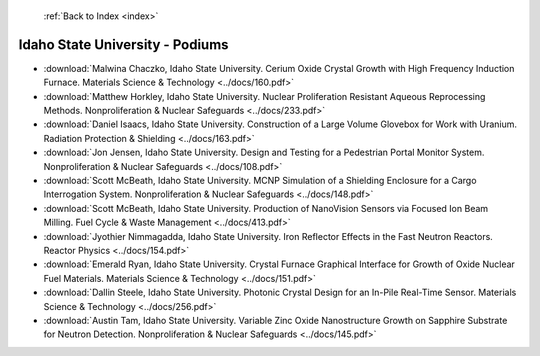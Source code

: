  :ref:`Back to Index <index>`

Idaho State University - Podiums
--------------------------------

* :download:`Malwina Chaczko, Idaho State University. Cerium Oxide Crystal Growth with High Frequency Induction Furnace. Materials Science & Technology <../docs/160.pdf>`
* :download:`Matthew Horkley, Idaho State University. Nuclear Proliferation Resistant Aqueous Reprocessing Methods. Nonproliferation & Nuclear Safeguards <../docs/233.pdf>`
* :download:`Daniel Isaacs, Idaho State University. Construction of a Large Volume Glovebox for Work with Uranium. Radiation Protection & Shielding <../docs/163.pdf>`
* :download:`Jon Jensen, Idaho State University. Design and Testing for a Pedestrian Portal Monitor System. Nonproliferation & Nuclear Safeguards <../docs/108.pdf>`
* :download:`Scott McBeath, Idaho State University. MCNP Simulation of a Shielding Enclosure for a Cargo Interrogation System. Nonproliferation & Nuclear Safeguards <../docs/148.pdf>`
* :download:`Scott McBeath, Idaho State University. Production of NanoVision Sensors via Focused Ion Beam Milling. Fuel Cycle & Waste Management <../docs/413.pdf>`
* :download:`Jyothier Nimmagadda, Idaho State University. Iron Reflector Effects in the Fast Neutron Reactors. Reactor Physics <../docs/154.pdf>`
* :download:`Emerald Ryan, Idaho State University. Crystal Furnace Graphical Interface for Growth of Oxide Nuclear Fuel Materials. Materials Science & Technology <../docs/151.pdf>`
* :download:`Dallin Steele, Idaho State University. Photonic Crystal Design for an In-Pile Real-Time Sensor. Materials Science & Technology <../docs/256.pdf>`
* :download:`Austin Tam, Idaho State University. Variable Zinc Oxide Nanostructure Growth on Sapphire Substrate for Neutron Detection. Nonproliferation & Nuclear Safeguards <../docs/145.pdf>`

